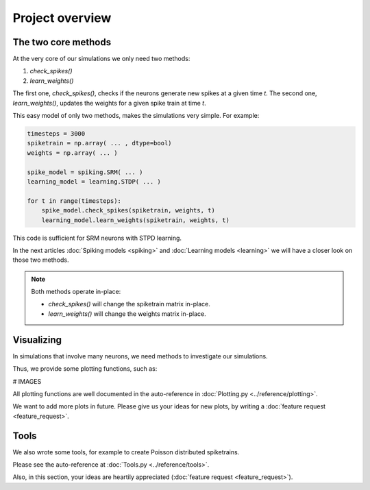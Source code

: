 Project overview
================


The two core methods
--------------------

At the very core of our simulations we only need two methods:

1. `check_spikes()`
2. `learn_weights()`

The first one, `check_spikes()`, checks if the neurons generate new spikes at a given time `t`.
The second one, `learn_weights()`, updates the weights for a given spike train at time `t`.

This easy model of only two methods, makes the simulations very simple. For example:

.. code-block:: python

    timesteps = 3000
    spiketrain = np.array( ... , dtype=bool)
    weights = np.array( ... )

    spike_model = spiking.SRM( ... )
    learning_model = learning.STDP( ... )

    for t in range(timesteps):
        spike_model.check_spikes(spiketrain, weights, t)
        learning_model.learn_weights(spiketrain, weights, t)

This code is sufficient for SRM neurons with STPD learning.

In the next articles :doc:`Spiking models <spiking>` and :doc:`Learning models <learning>` we will have a closer look on those two methods.

.. note::
    Both methods operate in-place:

    * `check_spikes()` will change the spiketrain matrix in-place.
    * `learn_weights()` will change the weights matrix in-place.

Visualizing
-----------

In simulations that involve many neurons, we need methods to investigate our simulations.

Thus, we provide some plotting functions, such as:

# IMAGES

All plotting functions are well documented in the auto-reference in :doc:`Plotting.py <../reference/plotting>`.

We want to add more plots in future. Please give us your ideas for new plots, by writing a :doc:`feature request <feature_request>`.

Tools
-----

We also wrote some tools, for example to create Poisson distributed spiketrains.

Please see the auto-reference at :doc:`Tools.py <../reference/tools>`.

Also, in this section, your ideas are heartily appreciated (:doc:`feature request <feature_request>`).